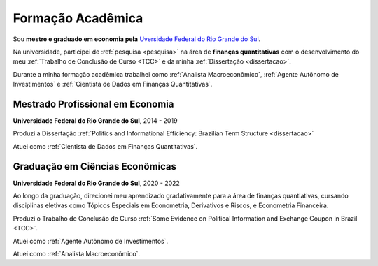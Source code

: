 Formação Acadêmica
******************

Sou **mestre e graduado em economia pela** `Uversidade Federal do Rio Grande do Sul <http://www.ufrgs.br/ufrgs/inicial>`_.

Na universidade, participei de :ref:`pesquisa <pesquisa>` na área de **finanças quantitativas** com o desenvolvimento do meu :ref:`Trabalho de Conclusão de Curso <TCC>` e da minha :ref:`Dissertação <dissertacao>`.

Durante a minha formação acadêmica trabalhei como :ref:`Analista Macroeconômico`, :ref:`Agente Autônomo de Investimentos` e :ref:`Cientista de Dados em Finanças Quantitativas`.

.. _Mestrado Profissional em Economia:

Mestrado Profissional em Economia
=================================

**Universidade Federal do Rio Grande do Sul**, 2014 - 2019

Produzi a Dissertação :ref:`Politics and Informational Efficiency: Brazilian Term Structure <dissertacao>`

Atuei como :ref:`Cientista de Dados em Finanças Quantitativas`.

.. _Graduação em Ciências Econômicas:

Graduação em Ciências Econômicas
================================

**Universidade Federal do Rio Grande do Sul**, 2020 - 2022

Ao longo da graduação, direcionei meu aprendizado gradativamente para a área de finanças quantiativas, cursando disciplinas eletivas como Tópicos Especiais em Econometria, Derivativos e Riscos, e Econometria Financeira.

Produzi o Trabalho de Conclusão de Curso :ref:`Some Evidence on Political Information and Exchange Coupon in Brazil <TCC>`.

Atuei como :ref:`Agente Autônomo de Investimentos`.

Atuei como :ref:`Analista Macroeconômico`.
